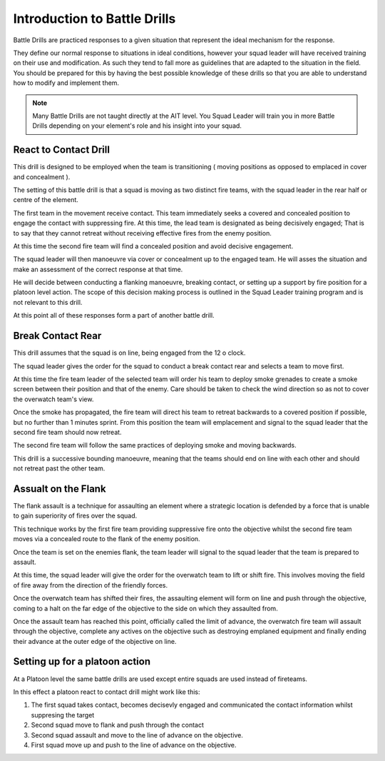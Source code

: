 Introduction to Battle Drills
==============================

Battle Drills are practiced responses to a given situation that represent the ideal mechanism for the response.

They define our normal response to situations in ideal conditions, however your squad leader will have received training on their use and modification. As such they tend to fall more as guidelines that are adapted to the situation in the field. You should be prepared for this by having the best possible knowledge of these drills so that you are able to understand how to modify and implement them.

.. note::

  Many Battle Drills are not taught directly at the AIT level. You Squad Leader will train you in more Battle Drills depending on your element's role and his insight into your squad.

React to Contact Drill
-----------------------

This drill is designed to be employed when the team is transitioning ( moving positions as opposed to emplaced in cover and concealment ).

The setting of this battle drill is that a squad is moving as two distinct fire teams, with the squad leader in the rear half or centre of the element.

The first team in the movement receive contact. This team immediately seeks a covered and concealed position to engage the contact with suppressing fire. At this time, the lead team is designated as being decisively engaged; That is to say that they cannot retreat without receiving effective fires from the enemy position.

At this time the second fire team will find a concealed position and avoid decisive engagement.

The squad leader will then manoeuvre via cover or concealment up to the engaged team. He will asses the situation and make an assessment of the correct response at that time.

He will decide between conducting a flanking manoeuvre, breaking contact, or setting up a support by fire position for a platoon level action. The scope of this decision making process is outlined in the Squad Leader training program and is not relevant to this drill.

At this point all of these responses form a part of another battle drill.

Break Contact Rear
--------------------

This drill assumes that the squad is on line, being engaged from the 12 o clock.

The squad leader gives the order for the squad to conduct a break contact rear and selects a team to move first.

At this time the fire team leader of the selected team will order his team to deploy smoke grenades to create a smoke screen between their position and that of the enemy. Care should be taken to check the wind direction so as not to cover the overwatch team's view.

Once the smoke has propagated, the fire team will direct his team to retreat backwards to a covered position if possible, but no further than 1 minutes sprint. From this position the team will emplacement and signal to the squad leader that the second fire team should now retreat.

The second fire team will follow the same practices of deploying smoke and moving backwards.

This drill is a successive bounding manoeuvre, meaning that the teams should end on line with each other and should not retreat past the other team.

Assualt on the Flank
---------------------

The flank assault is a technique for assaulting an element where a strategic location is defended by a force that is unable to gain superiority of fires over the squad.

This technique works by the first fire team providing suppressive fire onto the objective whilst the second fire team moves via a concealed route to the flank of the enemy position.

Once the team is set on the enemies flank, the team leader will signal to the squad leader that the team is prepared to assault.

At this time, the squad leader will give the order for the overwatch team to lift or shift fire. This involves moving the field of fire away from the direction of the friendly forces.

Once the overwatch team has shifted their fires, the assaulting element will form on line and push through the objective, coming to a halt on the far edge of the objective to the side on which they assaulted from.

Once the assault team has reached this point, officially called the limit of advance, the overwatch fire team will assault through the objective, complete any actives on the objective such as destroying emplaned equipment and finally ending their advance at the outer edge of the objective on line.

Setting up for a platoon action
--------------------------------

At a Platoon level the same battle drills are used except entire squads are used instead of fireteams.

In this effect a platoon react to contact drill might work like this:

1. The first squad takes contact, becomes decisevly engaged and communicated the contact information whilst suppresing the target

2. Second squad move to flank and push through the contact

3. Second squad assault and move to the line of advance on the objective.

4. First squad move up and push to the line of advance on the objective.
